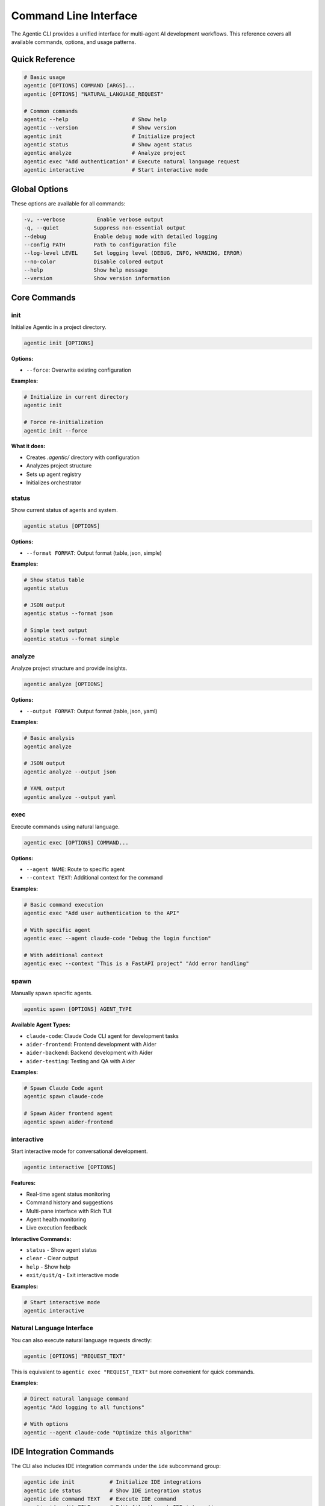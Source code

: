 Command Line Interface
======================

The Agentic CLI provides a unified interface for multi-agent AI development workflows. This reference covers all available commands, options, and usage patterns.

Quick Reference
---------------

.. code-block:: bash

   # Basic usage
   agentic [OPTIONS] COMMAND [ARGS]...
   agentic [OPTIONS] "NATURAL_LANGUAGE_REQUEST"

   # Common commands
   agentic --help                    # Show help
   agentic --version                 # Show version
   agentic init                      # Initialize project
   agentic status                    # Show agent status
   agentic analyze                   # Analyze project
   agentic exec "Add authentication" # Execute natural language request
   agentic interactive               # Start interactive mode

Global Options
--------------

These options are available for all commands:

.. code-block:: bash

   -v, --verbose          Enable verbose output
   -q, --quiet           Suppress non-essential output
   --debug               Enable debug mode with detailed logging
   --config PATH         Path to configuration file
   --log-level LEVEL     Set logging level (DEBUG, INFO, WARNING, ERROR)
   --no-color            Disable colored output
   --help                Show help message
   --version             Show version information

Core Commands
-------------

init
~~~~

Initialize Agentic in a project directory.

.. code-block:: bash

   agentic init [OPTIONS]

**Options:**

* ``--force``: Overwrite existing configuration

**Examples:**

.. code-block:: bash

   # Initialize in current directory
   agentic init

   # Force re-initialization
   agentic init --force

**What it does:**

* Creates `.agentic/` directory with configuration
* Analyzes project structure
* Sets up agent registry
* Initializes orchestrator

status
~~~~~~

Show current status of agents and system.

.. code-block:: bash

   agentic status [OPTIONS]

**Options:**

* ``--format FORMAT``: Output format (table, json, simple)

**Examples:**

.. code-block:: bash

   # Show status table
   agentic status

   # JSON output
   agentic status --format json

   # Simple text output
   agentic status --format simple

analyze
~~~~~~~

Analyze project structure and provide insights.

.. code-block:: bash

   agentic analyze [OPTIONS]

**Options:**

* ``--output FORMAT``: Output format (table, json, yaml)

**Examples:**

.. code-block:: bash

   # Basic analysis
   agentic analyze

   # JSON output
   agentic analyze --output json

   # YAML output  
   agentic analyze --output yaml

exec
~~~~

Execute commands using natural language.

.. code-block:: bash

   agentic exec [OPTIONS] COMMAND...

**Options:**

* ``--agent NAME``: Route to specific agent
* ``--context TEXT``: Additional context for the command

**Examples:**

.. code-block:: bash

   # Basic command execution
   agentic exec "Add user authentication to the API"

   # With specific agent
   agentic exec --agent claude-code "Debug the login function"

   # With additional context
   agentic exec --context "This is a FastAPI project" "Add error handling"

spawn
~~~~~

Manually spawn specific agents.

.. code-block:: bash

   agentic spawn [OPTIONS] AGENT_TYPE

**Available Agent Types:**

* ``claude-code``: Claude Code CLI agent for development tasks
* ``aider-frontend``: Frontend development with Aider
* ``aider-backend``: Backend development with Aider
* ``aider-testing``: Testing and QA with Aider

**Examples:**

.. code-block:: bash

   # Spawn Claude Code agent
   agentic spawn claude-code

   # Spawn Aider frontend agent
   agentic spawn aider-frontend

interactive
~~~~~~~~~~~

Start interactive mode for conversational development.

.. code-block:: bash

   agentic interactive [OPTIONS]

**Features:**

* Real-time agent status monitoring
* Command history and suggestions
* Multi-pane interface with Rich TUI
* Agent health monitoring
* Live execution feedback

**Interactive Commands:**

* ``status`` - Show agent status
* ``clear`` - Clear output
* ``help`` - Show help
* ``exit/quit/q`` - Exit interactive mode

**Examples:**

.. code-block:: bash

   # Start interactive mode
   agentic interactive

Natural Language Interface
~~~~~~~~~~~~~~~~~~~~~~~~~~

You can also execute natural language requests directly:

.. code-block:: bash

   agentic [OPTIONS] "REQUEST_TEXT"

This is equivalent to ``agentic exec "REQUEST_TEXT"`` but more convenient for quick commands.

**Examples:**

.. code-block:: bash

   # Direct natural language command
   agentic "Add logging to all functions"

   # With options
   agentic --agent claude-code "Optimize this algorithm"

IDE Integration Commands
------------------------

The CLI also includes IDE integration commands under the ``ide`` subcommand group:

.. code-block:: bash

   agentic ide init           # Initialize IDE integrations
   agentic ide status         # Show IDE integration status  
   agentic ide command TEXT   # Execute IDE command
   agentic ide edit FILE      # Edit file through IDE integration

Configuration
-------------

Agentic uses configuration files in the ``.agentic/`` directory:

* ``config.yml`` - Main configuration
* ``agents/`` - Agent-specific configurations
* ``logs/`` - Log files

**Sample Configuration:**

.. code-block:: yaml

   workspace_path: "/path/to/project"
   log_level: "INFO"
   
   agents:
     claude_code:
       enabled: true
       model: "claude-3-sonnet"
     
     aider:
       enabled: true
       focus_areas: ["frontend", "backend", "testing"]

Environment Variables
---------------------

Key environment variables:

* ``AGENTIC_CONFIG_PATH`` - Path to configuration file
* ``AGENTIC_LOG_LEVEL`` - Default log level
* ``ANTHROPIC_API_KEY`` - Anthropic API key (optional enhancement)
* ``OPENAI_API_KEY`` - OpenAI API key (optional)

Authentication Setup
--------------------

Agentic requires authentication for AI providers:

1. **Claude Code CLI** (Primary):
   
   .. code-block:: bash
   
      # Requires Claude Pro subscription
      # Authentication handled through browser

2. **API Keys** (Enhancement):
   
   .. code-block:: bash
   
      export ANTHROPIC_API_KEY="your-key"
      export OPENAI_API_KEY="your-key"

See ``AUTHENTICATION_SETUP.md`` for detailed setup instructions.

Troubleshooting
---------------

**Common Issues:**

* **"No available agents found"**: Run ``agentic init`` first
* **"Claude Code CLI not found"**: Install with ``npm install -g @anthropic-ai/claude-code``
* **Authentication errors**: Check Claude Pro subscription and API keys

**Debug Mode:**

.. code-block:: bash

   agentic --debug exec "your command"

**Verbose Output:**

.. code-block:: bash

   agentic --verbose status

**Log Files:**

Check ``.agentic/logs/`` for detailed execution logs.

Performance Tips
----------------

* Use ``--quiet`` for scripting to reduce output
* Use ``agentic interactive`` for multiple operations
* Use specific agents (``--agent``) when you know the task type
* Check ``agentic status`` before running commands 